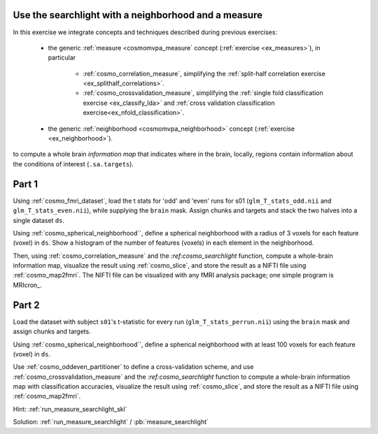 .. ex_searchlight_measure

Use the searchlight with a neighborhood and a measure
=====================================================

In this exercise we integrate concepts and techniques described during previous exercises:

    - the generic :ref:`measure <cosmomvpa_measure` concept (:ref:`exercise <ex_measures>`), in particular

        + :ref:`cosmo_correlation_measure`, simplifying the :ref:`split-half correlation exercise <ex_splithalf_correlations>`.

        + :ref:`cosmo_crossvalidation_measure`, simplifying the :ref:`single fold classification exercise <ex_classify_lda>` and :ref:`cross validation classification exercise<ex_nfold_classification>`.

    - the generic :ref:`neighborhood <cosmomvpa_neighborhood>` concept (:ref:`exercise <ex_neighborhood>`).

to compute a whole brain *information map* that indicates where in the brain, locally, regions contain information about the conditions of interest (``.sa.targets``).

Part 1
======

Using :ref:`cosmo_fmri_dataset`, load the t stats for 'odd' and 'even' runs for s01 (``glm_T_stats_odd.nii`` and ``glm_T_stats_even.nii``), while supplying the ``brain`` mask. Assign chunks and targets and stack the two halves into a single dataset ``ds``.

Using :ref:`cosmo_spherical_neighborhood``, define a spherical neighborhood with a radius of 3 voxels for each feature (voxel) in ``ds``. Show a histogram of the number of features (voxels) in each element in the neighborhood.

Then, using  :ref:`cosmo_correlation_measure` and the `:ref:cosmo_searchlight` function, compute a whole-brain information map, visualize the result using :ref:`cosmo_slice`, and store the result as a NIFTI file using :ref:`cosmo_map2fmri`. The NIFTI file can be visualized with any fMRI analysis package; one simple program is MRIcron_.

Part 2
======

Load the dataset with subject ``s01``'s t-statistic for every run (``glm_T_stats_perrun.nii``) using the ``brain`` mask and assign chunks and targets.

Using :ref:`cosmo_spherical_neighborhood``, define a spherical neighborhood with at least 100 voxels for each feature (voxel) in ``ds``.

Use :ref:`cosmo_oddeven_partitioner` to define a cross-validation scheme, and use :ref:`cosmo_crossvalidation_measure` and the `:ref:cosmo_searchlight` function to compute a whole-brain information map with classification accuracies, visualize the result using :ref:`cosmo_slice`, and store the result as a NIFTI file using :ref:`cosmo_map2fmri`.

Hint: :ref:`run_measure_searchlight_skl`

Solution: :ref:`run_measure_searchlight` / :pb:`measure_searchlight`
